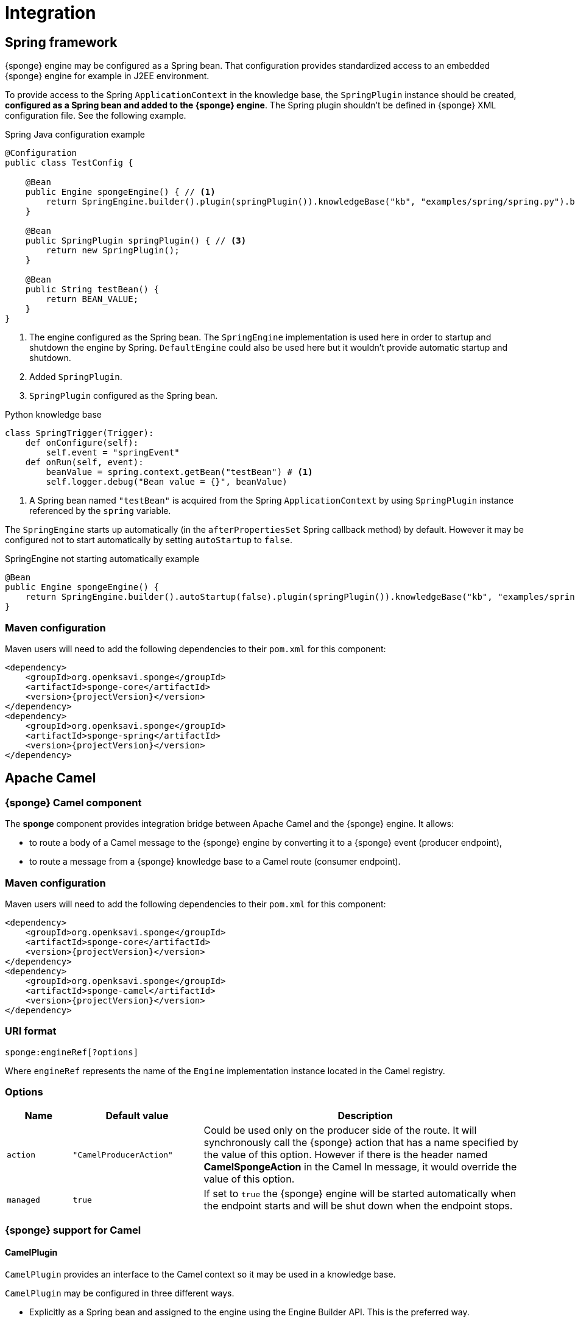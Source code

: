 = Integration

== Spring framework
{sponge} engine may be configured as a Spring bean. That configuration provides standardized access to an embedded {sponge} engine for example in J2EE environment.

To provide access to the Spring `ApplicationContext` in the knowledge base, the `SpringPlugin` instance should be created, *configured as a Spring bean and added to the {sponge} engine*. The Spring plugin shouldn't be defined in {sponge} XML configuration file. See the following example.

.Spring Java configuration example
[source,java]
----
@Configuration
public class TestConfig {

    @Bean
    public Engine spongeEngine() { // <1>
        return SpringEngine.builder().plugin(springPlugin()).knowledgeBase("kb", "examples/spring/spring.py").build(); // <2>
    }

    @Bean
    public SpringPlugin springPlugin() { // <3>
        return new SpringPlugin();
    }

    @Bean
    public String testBean() {
        return BEAN_VALUE;
    }
}
----
<1> The engine configured as the Spring bean. The `SpringEngine` implementation is used here in order to startup and shutdown the engine by Spring. `DefaultEngine` could also be used here but it wouldn't provide automatic startup and shutdown.
<2> Added `SpringPlugin`.
<3> `SpringPlugin` configured as the Spring bean.

.Python knowledge base
[source,python]
----
class SpringTrigger(Trigger):
    def onConfigure(self):
        self.event = "springEvent"
    def onRun(self, event):
        beanValue = spring.context.getBean("testBean") # <1>
        self.logger.debug("Bean value = {}", beanValue)
----
<1> A Spring bean named `"testBean"` is acquired from the Spring `ApplicationContext` by using `SpringPlugin` instance referenced by the `spring` variable.

The `SpringEngine` starts up automatically (in the `afterPropertiesSet` Spring callback method) by default. However it may be configured not to start automatically by setting `autoStartup` to `false`.

.SpringEngine not starting automatically example
[source,java]
----
@Bean
public Engine spongeEngine() {
    return SpringEngine.builder().autoStartup(false).plugin(springPlugin()).knowledgeBase("kb", "examples/spring/spring.py").build();
}
----

=== Maven configuration
Maven users will need to add the following dependencies to their `pom.xml` for this component:

[source,xml,subs="verbatim,attributes"]
----
<dependency>
    <groupId>org.openksavi.sponge</groupId>
    <artifactId>sponge-core</artifactId>
    <version>{projectVersion}</version>
</dependency>
<dependency>
    <groupId>org.openksavi.sponge</groupId>
    <artifactId>sponge-spring</artifactId>
    <version>{projectVersion}</version>
</dependency>
----

== Apache Camel

=== {sponge} Camel component
The *sponge* component provides integration bridge between Apache Camel and the {sponge} engine. It allows:

* to route a body of a Camel message to the {sponge} engine by converting it to a {sponge} event (producer endpoint),
* to route a message from a {sponge} knowledge base to a Camel route (consumer endpoint).

=== Maven configuration
Maven users will need to add the following dependencies to their `pom.xml` for this component:

[source,xml,subs="verbatim,attributes"]
----
<dependency>
    <groupId>org.openksavi.sponge</groupId>
    <artifactId>sponge-core</artifactId>
    <version>{projectVersion}</version>
</dependency>
<dependency>
    <groupId>org.openksavi.sponge</groupId>
    <artifactId>sponge-camel</artifactId>
    <version>{projectVersion}</version>
</dependency>
----

=== URI format
[source,java]
----
sponge:engineRef[?options]
----
Where `engineRef` represents the name of the `Engine` implementation instance located in the Camel registry.

=== Options

[cols="1,2,5"]
|===
|Name |Default value |Description

|`action`
|`"CamelProducerAction"`
|Could be used only on the producer side of the route. It will synchronously call the {sponge} action that has a name specified by the value of this option. However if there is the header named *CamelSpongeAction* in the Camel In message, it would override the value of this option.

|`managed`
|`true`
|If set to `true` the {sponge} engine will be started automatically when the endpoint starts and will be shut down when the endpoint stops.
|===

=== {sponge} support for Camel

==== CamelPlugin
`CamelPlugin` provides an interface to the Camel context so it may be used in a knowledge base. 

`CamelPlugin` may be configured in three different ways.

* Explicitly as a Spring bean and assigned to the engine using the Engine Builder API. This is the preferred way.
+
.Example
[source,python]
----
@Configuration
public class SpringConfiguration extends EngineCamelConfiguration {

    @Bean
    public Engine spongeEngine() {
        return SpringEngine.builder()
                .config("config.xml")
                .plugin(camelPlugin())
                .build();
    }
}
----
* Implicitly when creating a {sponge} Camel endpoint.
* Explicitly in the {sponge} XML configuration file.
+
.Example
[source,xml]
----
<?xml version="1.0" encoding="UTF-8"?>
<sponge xmlns="http://sponge.openksavi.org" xmlns:xsi="http://www.w3.org/2001/XMLSchema-instance"
    xsi:schemaLocation="http://sponge.openksavi.org http://sponge.openksavi.org/schema/config.xsd">

    <plugins>
        <!-- Note: don't change the plugin name. -->
        <plugin name="camel" class="org.openksavi.sponge.camel.CamelPlugin" />
    </plugins>
</sponge>
----

TIP: If you use an implicit configuration and you get an error stating that `camel` variable is not defined, it signifies that a Camel context is not configured yet or {sponge} engine is not used in any Camel route.

Only one `CamelContext` may be used with one instance of {sponge} engine, bound by a single `CamelPlugin`.

.Important CamelPlugin properties and methods
[cols="1,5"]
|===
|Property / Method |Description

|`send(body)`
|Sends the body to all current consumers.

|`send(uri, body)`
|Sends the body to an endpoint.

|`request(uri, body)`
|Sends the body to an endpoint returning any result output body.

|`getContext()`
|Returns a Camel context.

|`getConsumers()`
|Returns the current list of consumers.
|===


==== Spring-based support
`EngineCamelConfiguration` provides base Camel and {sponge} configuration using Spring Java configuration. Your Spring configuration could inherit from this class.

Spring bean named `"spongeProducerTemplate"` allows you to configure a Camel producer template used by `CamelPlugin` to send Camel messages. If none is present in a Spring configuration, then a default will be used.

Spring bean named `springPlugin` is the instance of `SpringPlugin` that could be registered in the engine and used in knowledge bases as the `spring` variable.

Spring bean named `camelPlugin` is the instance of `CamelPlugin` that could be registered in the engine and used in knowledge bases as the `camel` variable.

=== Producer
Using sponge component on the producer side of the route will forward a body of a Camel message to the specified {sponge} engine.

{sponge} in a producer mode could be placed in many routes in one Camel context.

.Producer example - Spring configuration
[source,java]
----
@Configuration
public class ExampleConfiguration extends EngineCamelConfiguration {

    @Bean
    public Engine spongeEngine() {
        // Use EngineBuilder API to create an engine. Also bind Spring and Camel plugins as beans manually.
        return SpringEngine.builder()
                .knowledgeBase("camelkb", "examples/camel/camel_producer.py")
                .plugins(springPlugin(), camelPlugin())
                .build();
    }

    @Bean
    public RouteBuilder exampleRoute() {
        return new RouteBuilder() {
            @Override
            public void configure() {
                from("direct:start").routeId("spongeProducer")
                    .to("sponge:spongeEngine");
            }
        };
    }
}
----

.Python knowledge base `camel_producer.py`
[source,python]
----
class CamelTrigger(Trigger):
    def onConfigure(self):
        self.event = "spongeProducer"
    def onRun(self, event):
        print event.body
----

.Producer example - Sample code that sends a Camel message
[source,java]
----
// Starting a Spring context.
GenericApplicationContext context = new AnnotationConfigApplicationContext(ExampleConfiguration.class);
context.start();

// Sending a Camel message.
CamelContext camel = context.getBean(CamelContext.class);
ProducerTemplate producerTemplate = camel.createProducerTemplate();
producerTemplate.sendBody("direct:start", "Send me to the Sponge");

// Waiting for the engine to process an event.
----

.Output console
[source,bash,subs="verbatim,attributes"]
----
Send me to the Sponge
----

==== Camel producer action
Camel producer action will be invoked by {sponge} synchronously when a Camel exchange comes to the {sponge} engine. The result returned by this action is placed as the body of the Camel _IN_ message. So it may be used by the next endpoint in the route if there is any.

CAUTION: To avoid misconception please note that events in the Output Event Queue are not sent to the Camel route.

===== Default Camel producer action
The default Camel producer action is provided by a Java action `CamelProducerAction`. If the body of the Camel message is a {sponge} event or event definition, than the event is sent to the {sponge} immediately. Otherwise this action creates and sends a new event that encapsulates the body. The event is then returned, so it is placed as the body of the Camel In message. The default name of the new event is the name of the corresponding Camel route.

===== Custom Camel producer action
You could provide a custom implementation of a Camel producer action in two ways:

* define your own implementation of `CamelProducerAction` in a knowledge base,
* define an action in a knowledge base that takes an array that contains a single element of the class `Exchange` and specify it in the producer endpoint URI or in the message header, e.g.:
+
.Python knowledge base
[source,python]
----
class CustomAction(Action):
    def onCall(self, args):
        exchange = args[0]
        return "OK"
----
+
.Camel route that sets the action in the endpoint URI
[source,java]
----
from("direct:start").routeId("spongeProducer")
        .to("sponge:spongeEngine?action=CustomAction")
        .log("Action result as a body: ${body}");
----
+
.Camel route that sets the action in the header
[source,java]
----
from("direct:start").routeId("spongeProducer")
        .setHeader("CamelSpongeAction", constant("CustomAction"))
        .to("sponge:spongeEngine)
        .log("Action result as a body: ${body}");
----

=== Consumer
Using sponge component on the consumer side of the route will forward messages sent from the specified {sponge} engine to a Camel route.

{sponge} in a consumer mode could be placed in many routes in one Camel context.

.Consumer example - Spring configuration
[source,java]
----
@Configuration
public class ExampleConfiguration extends EngineCamelConfiguration {

    @Bean
    public Engine spongeEngine() {
        // Use EngineBuilder API to create an engine. Also bind Spring and Camel plugins as beans manually.
        return SpringEngine.builder()
                .knowledgeBase("camelkb", "examples/camel/camel_consumer.py")
                .plugins(springPlugin(), camelPlugin())
                .build();
    }

    @Bean
    public RouteBuilder exampleRoute() {
        return new RouteBuilder() {

            @Override
            public void configure() {
                from("sponge:spongeEngine").routeId("spongeConsumer")
                    .log("${body}")
                    .to("stream:out");
            }
        };
    }
}
----

.Python knowledge base `camel_simple_consumer.py`
[source,python]
----
class CamelTrigger(Trigger):
    def onConfigure(self):
        self.event = "spongeEvent"
    def onRun(self, event):
        camel.send(event.get("message"))

def onStartup():
    # Add a delay to allow starting of Camel, if necessary. This requirement depends on the configuration
    # of Sponge and Camel in Spring.
    EPS.event("spongeEvent").set("message", "Send me to Camel").sendAfter(1000)
----

The variable `camel` is a reference to the instance of `CamelPlugin` that is associated with the Camel context.

.Output console
[source,bash,subs="verbatim,attributes"]
----
Send me to Camel
----

You may also send a message to the Camel endpoint directly, e.g.:
[source,python]
----
camel.send("direct:log", event.get("message"))
----
This allows you, for example, to create a flexible message flow using Camel routes and {sponge} as a dispatcher.

=== Routes in scripting languages
`ScriptRouteBuilder` class introduces `fromS` methods (meaning _from Script_) that delegate to the corresponding `from` methods in order to avoid using `from` since it could be a reserved keyword in scripting languages (e.g. in Python). So when defining Camel routes in Python you should use this class instead of standard `RouteBuilder`, e.g.:

[source,python]
----
from org.openksavi.sponge.camel import ScriptRouteBuilder

class PythonRoute(ScriptRouteBuilder):
    def configure(self):
        self.fromS("sponge:spongeEngine").routeId("spongeConsumerCamelPython") \
                .transform().simple("${body}") \
                .process(lambda exchange: EPS.getVariable("receivedRssCount").incrementAndGet()) \
                .to("stream:out")

def onStartup():
    camel.context.addRoutes(PythonRoute())
----

== Python (CPython)
{sponge} may communicate with external programs written in the reference implementation of the Python programming language - https://en.wikipedia.org/wiki/CPython[CPython] using https://www.py4j.org[Py4J], and vice versa. A Python program and a {sponge} Java process communicate through network sockets.

Py4J by default uses the TCP port 25333 to communicate from Python to Java and TCP port 25334 to communicate from Java to Python.

There is no support for writing knowledge bases in CPython.

The CPython environment must have Py4J installed, e.g.:

[source,bash]
----
pip install py4j
----

For more information on Py4J see https://www.py4j.org/advanced_topics.html.

=== Py4J plugins

{sponge} provides two plugins for integration with CPython.

IMPOTRANT: Local network sockets used by Py4j should be secured, for example using [https://www.py4j.org/advanced_topics.html#tls]TLS. Please be aware that all {sponge} operations are accessible in other processes that communicate with the {sponge} with Py4J enabled by a plugin. See {py4jSourcesUrl}/java_server_tls for an example of TLS security, based on Py4J examples. Note that in a production environment you should customize this simple configuration, possibly by providing your own configured instance of `GatewayServer` or `ClientServer` to the plugin.

.Py4J plugin common configuration parameters
[cols="1,1,4"]
|===
|Name |Type |Description

|`facadeInterface`
|`String`
|A Java interface that is a facade to the Py4J entry point object configured on the CPython side.

|`javaPort`
|`Integer`
|Java side server port.

|`pythonPort`
|`Integer`
|CPython side server port.

|`security/keystore`
|`String`
|Simple security keystore file location on the classpath.

|`security/password`
|`String`
|Simple security keystore password.

|`security/algorithm`
|`String`
|Simple security algorithm. The default value is `SunX509`.
|===

==== GatewayServerPy4JPlugin

`GatewayServerPy4JPlugin` provides integration with CPython using Py4J `GatewayServer`.

[discrete]
===== {sponge} side example

.GatewayServerPy4JPlugin XML configuration example
[source,xml,subs="verbatim,attributes"]
----
<sponge>
    <plugins>
        <plugin name="py4j" class="org.openksavi.sponge.py4j.GatewayServerPy4JPlugin" />
    </plugins>
</sponge>
----

[discrete]
===== CPython side example

.Sending {sponge} event in CPython
[source,python]
----
from py4j.java_gateway import JavaGateway

gateway = JavaGateway()

# EPS in other process accessed via Py4J
EPS = gateway.entry_point

print "Connected to {}".format(EPS.getDescription())
EPS.event("helloEvent").set("say", "Hello from Python's Py4J").send()
----

Note that a simplified bean property access is not supported here. So instead of `EPS.description` you have to invoke `EPS.getDescription()`.

==== ClientServerPy4JPlugin

`ClientServerPy4JPlugin` provides integration with CPython using Py4J `ClientServer`.

.ClientServerPy4JPlugin plugin specific configuration parameters
[cols="1,1,4"]
|===
|Name |Type |Description

|`autoStartJavaServer`
|`Boolean`
|Auto start of Py4J JavaServer.
|===

[discrete]
===== {sponge} side example

.ClientServerPy4JPlugin XML configuration example
[source,xml,subs="verbatim,attributes"]
----
<sponge>
    <plugins>
        <plugin name="py4j" class="org.openksavi.sponge.py4j.ClientServerPy4JPlugin">
            <configuration>
                <facadeInterface>org.openksavi.sponge.py4j.PythonService</facadeInterface>
            </configuration>
        </plugin>
    </plugins>
</sponge>
----

.Python facade interface
[source,java]
----
public interface PythonService {
    String toUpperCase(String text);
}
----

.ClientServerPy4JPlugin knowledge base example written in Jython
[source,python]
----
# Note that this code is interpreted by Jython in Sponge, not CPython
class PythonUpperCase(Action):
    def onCall(self, args):
        result = py4j.facade.toUpperCase(args[0])
        self.logger.debug("CPython result for {} is {}", args[0], result)
        return result
----

[discrete]
===== CPython side example

.Implementation of the facade interface in CPython
[source,python]
----
from py4j.clientserver import ClientServer

class PythonService(object):
    def toUpperCase(self, text):
        return text.upper()
    class Java:
        implements = ["org.openksavi.sponge.py4j.PythonService"]

pythonService = PythonService()
gateway = ClientServer(python_server_entry_point=pythonService)
----



